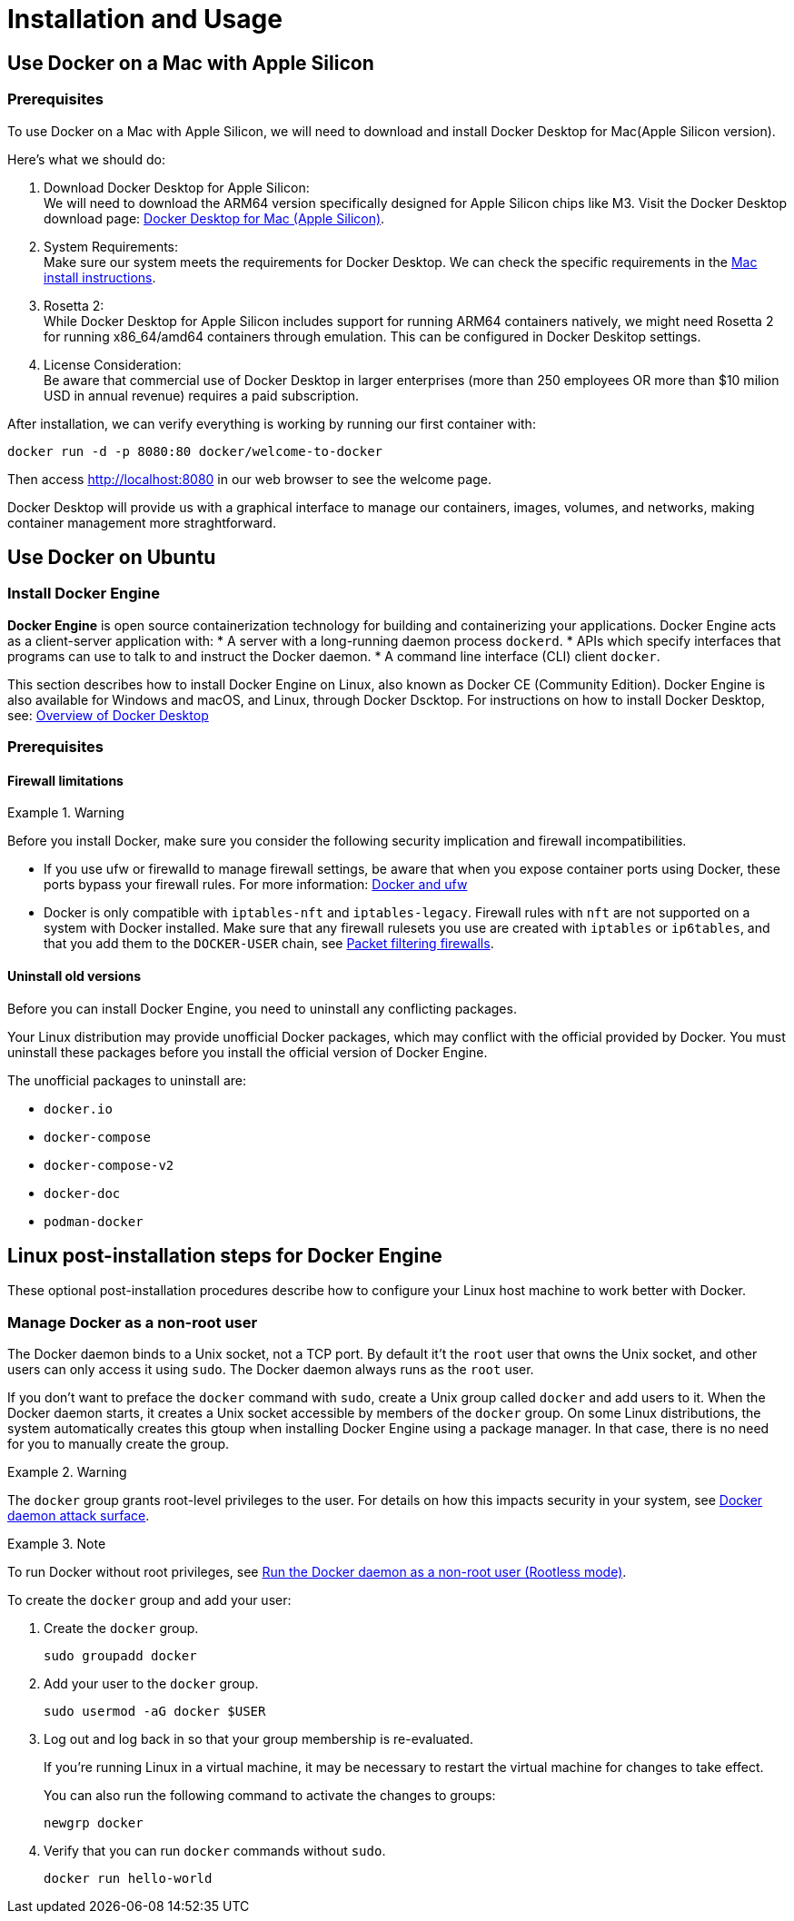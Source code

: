 = Installation and Usage

== Use Docker on a Mac with Apple Silicon

=== Prerequisites

To use Docker on a Mac with Apple Silicon, we will need to download and install Docker Desktop for Mac(Apple Silicon version).

.Here's what we should do:
. Download Docker Desktop for Apple Silicon: +
We will need to download the ARM64 version specifically designed for Apple Silicon chips like M3.
Visit the Docker Desktop download page: link:https://desktop.docker.com/mac/main/arm64/Docker.dmg?utm_source=docker&utm_medium=webreferral&utm_campaign=docs-driven-download-mac-arm64[Docker Desktop for Mac (Apple Silicon)].
. System Requirements: +
Make sure our system meets the requirements for Docker Desktop.
We can check the specific requirements in the link:https://docs.docker.com/desktop/setup/install/mac-install/[Mac install instructions].
. Rosetta 2: +
While Docker Desktop for Apple Silicon includes support for running ARM64 containers natively,
we might need Rosetta 2 for running x86_64/amd64 containers through emulation.
This can be configured in Docker Deskitop settings.
. License Consideration: +
Be aware that commercial use of Docker Desktop in larger enterprises
(more than 250 employees OR more than $10 milion USD in annual revenue)
requires a paid subscription. 

.After installation, we can verify everything is working by running our first container with:
[source, bash]
----
docker run -d -p 8080:80 docker/welcome-to-docker
----

Then access http://localhost:8080 in our web browser to see the welcome page.

Docker Desktop will provide us with a graphical interface to manage our containers, images, volumes,
and networks, making container management more straghtforward.

== Use Docker on Ubuntu

=== Install Docker Engine

*Docker Engine* is open source containerization technology for building and containerizing your applications.
Docker Engine acts as a client-server application with:
* A server with a long-running daemon process `dockerd`.
* APIs which specify interfaces that programs can use to talk to and instruct the Docker daemon.
* A command line interface (CLI) client `docker`.

This section describes how to install Docker Engine on Linux,
also known as Docker CE (Community Edition).
Docker Engine is also available for Windows and macOS, and Linux,
through Docker Dscktop.
For instructions on how to install Docker Desktop,
see: link:https://docs.docker.com/desktop/[Overview of Docker Desktop]

=== Prerequisites

==== Firewall limitations

.Warning
[warning]
====
Before you install Docker, make sure you consider the following security implication and firewall incompatibilities.
====

* If you use ufw or firewalld to manage firewall settings,
be aware that when you expose container ports using Docker,
these ports bypass your firewall rules.
For more information: link:https://docs.docker.com/engine/network/packet-filtering-firewalls/#docker-and-ufw[Docker and ufw]
* Docker is only compatible with `iptables-nft` and `iptables-legacy`.
Firewall rules with `nft` are not supported on a system with Docker installed.
Make sure that any firewall rulesets you use are created with `iptables` or `ip6tables`,
and that you add them to the `DOCKER-USER` chain, see link:https://docs.docker.com/engine/network/packet-filtering-firewalls/[Packet filtering firewalls].

==== Uninstall old versions

Before you can install Docker Engine,
you need to uninstall any conflicting packages.

Your Linux distribution may provide unofficial Docker packages,
which may conflict with the official provided by Docker.
You must uninstall these packages before you install the official version of Docker Engine.

The unofficial packages to uninstall are:

* `docker.io`
* `docker-compose`
* `docker-compose-v2`
* `docker-doc`
* `podman-docker`

== Linux post-installation steps for Docker Engine

These optional post-installation procedures describe how to configure your Linux host machine to work better with Docker.

=== Manage Docker as a non-root user

The Docker daemon binds to a Unix socket, not a TCP port.
By default it't the `root` user that owns the Unix socket,
and other users can only access it using `sudo`.
The Docker daemon always runs as the `root` user.

If you don't want to preface the `docker` command with `sudo`, create a Unix group called `docker` and add users to it.
When the Docker daemon starts, it creates a Unix socket accessible by members of the `docker` group.
On some Linux distributions, the system automatically creates this gtoup when installing Docker Engine
using a package manager.
In that case, there is no need for you to manually create the group.

.Warning
[Warning]
====
The `docker` group grants root-level privileges to the user.
For details on how this impacts security in your system, see link:https://docs.docker.com/engine/security/security/#docker-daemon-attack-surface[Docker daemon attack surface].
====

.Note
[Note]
====
To run Docker without root privileges, see link:https://docs.docker.com/engine/security/rootless/[Run the Docker daemon as a non-root user (Rootless mode)].
====

To create the `docker` group and add your user:

. Create the `docker` group.
+
[source, bash]
----
sudo groupadd docker
----

. Add your user to the `docker` group.
+
[source, bash]
----
sudo usermod -aG docker $USER
----

. Log out and log back in so that your group membership is re-evaluated.
+
[note]
====
If you're running Linux in a virtual machine, it may be necessary to restart the virtual machine for changes to take effect.
====
You can also run the following command to activate the changes to groups:
+
[source, bash]
----
newgrp docker
----

. Verify that you can run `docker` commands without `sudo`.
+
[source, bash]
----
docker run hello-world
----
